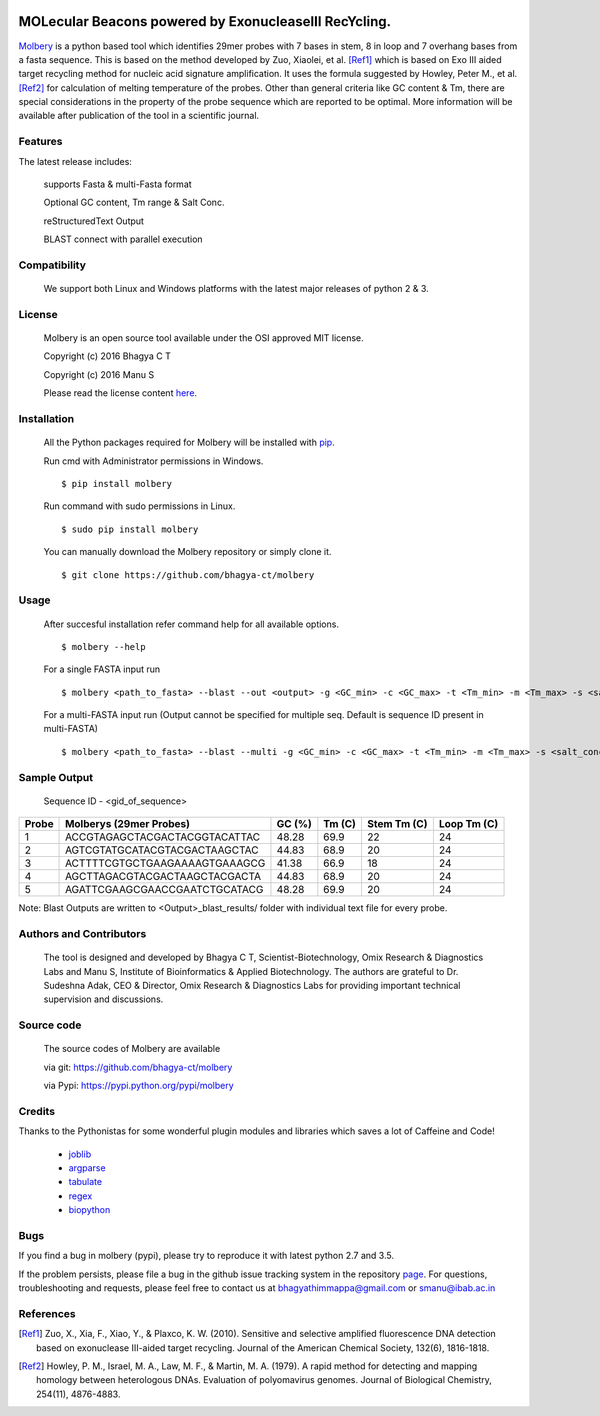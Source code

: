 .. image:: https://raw.githubusercontent.com/bhagya-ct/molbery/master/molbery.png

MOLecular Beacons powered by ExonucleaseIII RecYcling.
~~~~~~~~~~~~~~~~~~~~~~~~~~~~~~~~~~~~~~~~~~~~~~~~~~~~~~
`Molbery`_ is a python based tool which identifies 29mer probes with 7 bases in stem, 8 in loop and 7 overhang bases from a fasta sequence. This is based on the method developed by Zuo, Xiaolei, et al. [Ref1]_ which is based on Exo III aided target recycling method for nucleic acid signature amplification. It uses the formula suggested by Howley, Peter M., et al. [Ref2]_ for calculation of melting temperature of the probes. Other than general criteria like GC content & Tm, there are special considerations in the property of the probe sequence which are reported to be optimal. More information will be available after publication of the tool in a scientific journal.

Features
--------
The latest release includes:

    supports Fasta & multi-Fasta format

    Optional GC content, Tm range & Salt Conc.

    reStructuredText Output
    
    BLAST connect with parallel execution 

    
Compatibility
-------------
 We support both Linux and Windows platforms with the latest major releases of python 2 & 3.

License
-------

 Molbery is an open source tool available under the OSI approved MIT license.

 Copyright (c) 2016 Bhagya C T
 
 Copyright (c) 2016 Manu S

 Please read the license content `here`_.

Installation
------------

 All the Python packages required for Molbery will be installed with `pip`_. 
 
 Run cmd with Administrator permissions in Windows.
 ::

    $ pip install molbery
    
 Run command with sudo permissions in Linux. 
 ::

    $ sudo pip install molbery


 You can manually download the Molbery repository or simply clone it.

 ::

    $ git clone https://github.com/bhagya-ct/molbery

Usage
-----
 After succesful installation refer command help for all available options. 
 ::

    $ molbery --help

 For a single FASTA input run
 ::

    $ molbery <path_to_fasta> --blast --out <output> -g <GC_min> -c <GC_max> -t <Tm_min> -m <Tm_max> -s <salt_conc_in_molar_units>

 For a multi-FASTA input run (Output cannot be specified for multiple seq. Default is sequence ID present in multi-FASTA)
 ::

    $ molbery <path_to_fasta> --blast --multi -g <GC_min> -c <GC_max> -t <Tm_min> -m <Tm_max> -s <salt_conc_in_molar_units>

Sample Output
-------------

 Sequence ID - <gid_of_sequence>

+---------+-------------------------------+----------+----------+---------------+---------------+
|   Probe | Molberys (29mer Probes)       |   GC (%) |   Tm (C) |   Stem Tm (C) |   Loop Tm (C) |
+=========+===============================+==========+==========+===============+===============+
|       1 | ACCGTAGAGCTACGACTACGGTACATTAC |    48.28 |     69.9 |            22 |            24 |
+---------+-------------------------------+----------+----------+---------------+---------------+
|       2 | AGTCGTATGCATACGTACGACTAAGCTAC |    44.83 |     68.9 |            20 |            24 |
+---------+-------------------------------+----------+----------+---------------+---------------+
|       3 | ACTTTTCGTGCTGAAGAAAAGTGAAAGCG |    41.38 |     66.9 |            18 |            24 |
+---------+-------------------------------+----------+----------+---------------+---------------+
|       4 | AGCTTAGACGTACGACTAAGCTACGACTA |    44.83 |     68.9 |            20 |            24 |
+---------+-------------------------------+----------+----------+---------------+---------------+
|       5 | AGATTCGAAGCGAACCGAATCTGCATACG |    48.28 |     69.9 |            20 |            24 |
+---------+-------------------------------+----------+----------+---------------+---------------+

Note: Blast Outputs are written to <Output>_blast_results/ folder with individual text file for every probe.

Authors and Contributors
------------------------

 The tool is designed and developed by Bhagya C T, Scientist-Biotechnology, Omix  Research & Diagnostics Labs and Manu S, Institute of Bioinformatics & Applied Biotechnology. The authors are grateful to Dr. Sudeshna Adak, CEO & Director, Omix Research & Diagnostics Labs for providing important technical supervision and discussions.

Source code
-----------

 The source codes of Molbery are available

 via git: https://github.com/bhagya-ct/molbery
 
 via Pypi: https://pypi.python.org/pypi/molbery



Credits
-------

Thanks to the Pythonistas for some wonderful plugin modules and libraries which saves a lot of Caffeine and Code!

  * `joblib`_
  * `argparse`_
  * `tabulate`_
  * `regex`_
  * `biopython`_

Bugs
----

If you find a bug in molbery (pypi), please try to reproduce it with latest python 2.7 and 3.5.

If the problem persists, please file a bug in the github issue tracking system in the repository `page`_. 
For questions, troubleshooting and requests, please feel free to contact us at bhagyathimmappa@gmail.com or smanu@ibab.ac.in  

References
----------
.. _Molbery: https://github.com/bhagya-ct/molbery
.. [Ref1] Zuo, X., Xia, F., Xiao, Y., & Plaxco, K. W. (2010). Sensitive and selective amplified fluorescence DNA detection based on exonuclease III-aided target recycling. Journal of the American Chemical Society, 132(6), 1816-1818.
.. [Ref2] Howley, P. M., Israel, M. A., Law, M. F., & Martin, M. A. (1979). A rapid method for detecting and mapping homology between heterologous DNAs. Evaluation of polyomavirus genomes. Journal of Biological Chemistry, 254(11), 4876-4883.
.. _here: https://github.com/bhagya-ct/molbery/blob/master/LICENSE
.. _page: https://github.com/bhagya-ct/molbery/issues
.. _pip: https://pypi.python.org/pypi/pip
.. _joblib: https://pypi.python.org/pypi/joblib
.. _argparse: https://pypi.python.org/pypi/argparse
.. _tabulate: https://pypi.python.org/pypi/tabulate
.. _regex: https://pypi.python.org/pypi/regex
.. _biopython: https://pypi.python.org/pypi/biopython
